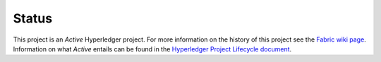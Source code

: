 Status
=================

This project is an *Active* Hyperledger project. For more information on the history of this project see the `Fabric wiki page <https://wiki.hyperledger.org/projects/fabric.md#history>`__. Information on what *Active* entails can be found in
the `Hyperledger Project Lifecycle document <https://wiki.hyperledger.org/community/project-lifecycle>`__.
